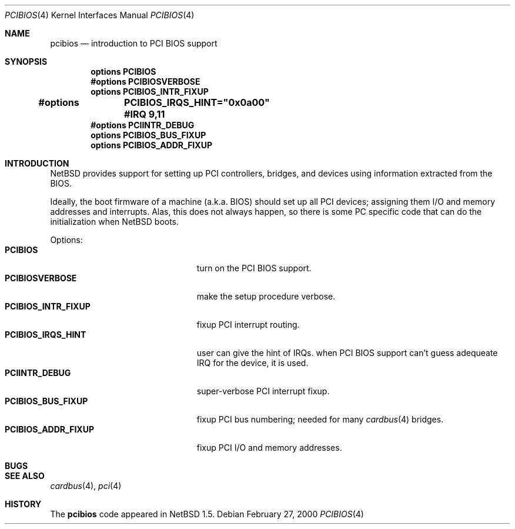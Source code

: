 .\" $NetBSD: pcibios.4,v 1.3 2000/04/28 19:15:15 uch Exp $
.\"
.\" Copyright (c) 1999 The NetBSD Foundation, Inc.
.\" All rights reserved.
.\"
.\" This code is derived from software contributed to The NetBSD Foundation
.\" by Lennart Augustsson.
.\"
.\" Redistribution and use in source and binary forms, with or without
.\" modification, are permitted provided that the following conditions
.\" are met:
.\" 1. Redistributions of source code must retain the above copyright
.\"    notice, this list of conditions and the following disclaimer.
.\" 2. Redistributions in binary form must reproduce the above copyright
.\"    notice, this list of conditions and the following disclaimer in the
.\"    documentation and/or other materials provided with the distribution.
.\" 3. All advertising materials mentioning features or use of this software
.\"    must display the following acknowledgement:
.\"        This product includes software developed by the NetBSD
.\"        Foundation, Inc. and its contributors.
.\" 4. Neither the name of The NetBSD Foundation nor the names of its
.\"    contributors may be used to endorse or promote products derived
.\"    from this software without specific prior written permission.
.\"
.\" THIS SOFTWARE IS PROVIDED BY THE NETBSD FOUNDATION, INC. AND CONTRIBUTORS
.\" ``AS IS'' AND ANY EXPRESS OR IMPLIED WARRANTIES, INCLUDING, BUT NOT LIMITED
.\" TO, THE IMPLIED WARRANTIES OF MERCHANTABILITY AND FITNESS FOR A PARTICULAR
.\" PURPOSE ARE DISCLAIMED.  IN NO EVENT SHALL THE FOUNDATION OR CONTRIBUTORS
.\" BE LIABLE FOR ANY DIRECT, INDIRECT, INCIDENTAL, SPECIAL, EXEMPLARY, OR
.\" CONSEQUENTIAL DAMAGES (INCLUDING, BUT NOT LIMITED TO, PROCUREMENT OF
.\" SUBSTITUTE GOODS OR SERVICES; LOSS OF USE, DATA, OR PROFITS; OR BUSINESS
.\" INTERRUPTION) HOWEVER CAUSED AND ON ANY THEORY OF LIABILITY, WHETHER IN
.\" CONTRACT, STRICT LIABILITY, OR TORT (INCLUDING NEGLIGENCE OR OTHERWISE)
.\" ARISING IN ANY WAY OUT OF THE USE OF THIS SOFTWARE, EVEN IF ADVISED OF THE
.\" POSSIBILITY OF SUCH DAMAGE.
.\"
.Dd February 27, 2000
.Dt PCIBIOS 4
.Os
.Sh NAME
.Nm pcibios
.Nd introduction to PCI BIOS support
.Sh SYNOPSIS
.Cd "options   PCIBIOS"
.Cd "#options  PCIBIOSVERBOSE"
.Cd "options   PCIBIOS_INTR_FIXUP"
.Cd "#options 	PCIBIOS_IRQS_HINT=""0x0a00"" #IRQ 9,11"
.Cd "#options  PCIINTR_DEBUG"
.Cd "options   PCIBIOS_BUS_FIXUP"
.Cd "options   PCIBIOS_ADDR_FIXUP"
.Pp
.Sh INTRODUCTION
.Nx
provides support for setting up PCI controllers, bridges, and devices
using information extracted from the BIOS.
.Pp
Ideally, the boot firmware of a machine (a.k.a. BIOS) should set
up all PCI devices; assigning them I/O and memory addresses and
interrupts.  Alas, this does not always happen, so there is some
PC specific code that can do the initialization when
.Nx
boots.
.Pp
Options:
.Bl -tag -width PCIBIOS_INTR_FIXUP -offset 3n -compact
.It Nm PCIBIOS
turn on the PCI BIOS support.
.It Nm PCIBIOSVERBOSE
make the setup procedure verbose.
.It Nm PCIBIOS_INTR_FIXUP
fixup PCI interrupt routing.
.It Nm PCIBIOS_IRQS_HINT
user can give the hint of IRQs. when PCI BIOS support can't 
guess adequeate IRQ for the device, it is used.
.It Nm PCIINTR_DEBUG
super-verbose PCI interrupt fixup.
.It Nm PCIBIOS_BUS_FIXUP
fixup PCI bus numbering; needed for many 
.Xr cardbus 4
bridges.
.It Nm PCIBIOS_ADDR_FIXUP
fixup PCI I/O and memory addresses.
.El
.Sh BUGS
.Sh SEE ALSO
.Xr cardbus 4 ,
.Xr pci 4
.Sh HISTORY
The
.Nm
code appeared in
.Nx 1.5 .
